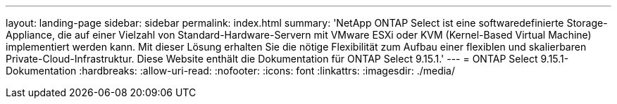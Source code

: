 ---
layout: landing-page 
sidebar: sidebar 
permalink: index.html 
summary: 'NetApp ONTAP Select ist eine softwaredefinierte Storage-Appliance, die auf einer Vielzahl von Standard-Hardware-Servern mit VMware ESXi oder KVM (Kernel-Based Virtual Machine) implementiert werden kann. Mit dieser Lösung erhalten Sie die nötige Flexibilität zum Aufbau einer flexiblen und skalierbaren Private-Cloud-Infrastruktur. Diese Website enthält die Dokumentation für ONTAP Select 9.15.1.' 
---
= ONTAP Select 9.15.1-Dokumentation
:hardbreaks:
:allow-uri-read: 
:nofooter: 
:icons: font
:linkattrs: 
:imagesdir: ./media/


